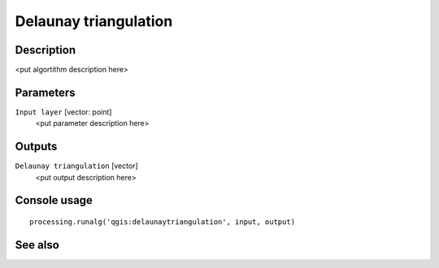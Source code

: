 Delaunay triangulation
======================

Description
-----------

<put algortithm description here>

Parameters
----------

``Input layer`` [vector: point]
  <put parameter description here>

Outputs
-------

``Delaunay triangulation`` [vector]
  <put output description here>

Console usage
-------------

::

  processing.runalg('qgis:delaunaytriangulation', input, output)

See also
--------

